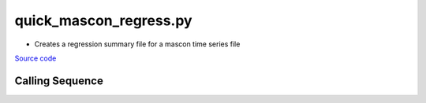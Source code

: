 =======================
quick_mascon_regress.py
=======================

- Creates a regression summary file for a mascon time series file

`Source code`__

.. __: https://github.com/tsutterley/gravity-toolkit/blob/main/scripts/quick_mascon_regress.py

Calling Sequence
################

.. argparse::
    :filename: ../scripts/quick_mascon_regress.py
    :func: arguments
    :prog: quick_mascon_regress.py
    :nodescription:
    :nodefault:
